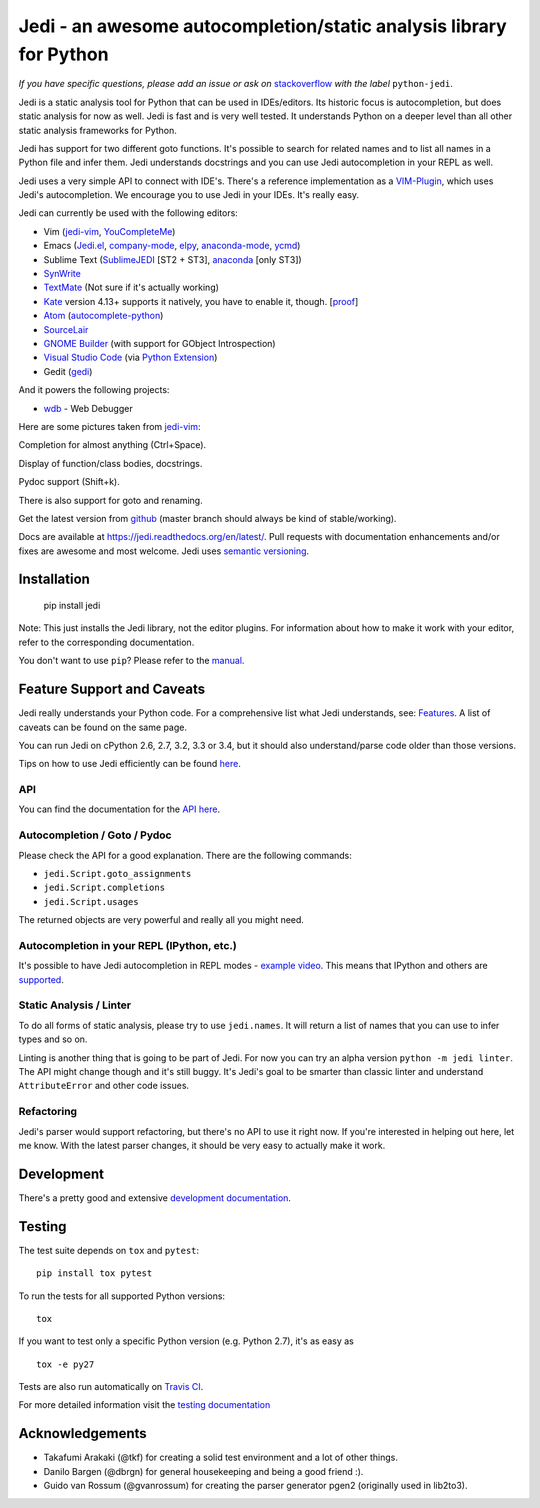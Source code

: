 ###################################################################
Jedi - an awesome autocompletion/static analysis library for Python
###################################################################

.. image:: https://secure.travis-ci.org/davidhalter/jedi.png?branch=master
    :target: http://travis-ci.org/davidhalter/jedi
    :alt: Travis-CI build status

.. image:: https://coveralls.io/repos/davidhalter/jedi/badge.png?branch=master
    :target: https://coveralls.io/r/davidhalter/jedi
    :alt: Coverage Status


*If you have specific questions, please add an issue or ask on* `stackoverflow
<https://stackoverflow.com>`_ *with the label* ``python-jedi``.


Jedi is a static analysis tool for Python that can be used in IDEs/editors. Its
historic focus is autocompletion, but does static analysis for now as well.
Jedi is fast and is very well tested. It understands Python on a deeper level
than all other static analysis frameworks for Python.

Jedi has support for two different goto functions. It's possible to search for
related names and to list all names in a Python file and infer them. Jedi
understands docstrings and you can use Jedi autocompletion in your REPL as
well.

Jedi uses a very simple API to connect with IDE's. There's a reference
implementation as a `VIM-Plugin <https://github.com/davidhalter/jedi-vim>`_,
which uses Jedi's autocompletion.  We encourage you to use Jedi in your IDEs.
It's really easy.

Jedi can currently be used with the following editors:

- Vim (jedi-vim_, YouCompleteMe_)
- Emacs (Jedi.el_, company-mode_, elpy_, anaconda-mode_, ycmd_)
- Sublime Text (SublimeJEDI_ [ST2 + ST3], anaconda_ [only ST3])
- SynWrite_
- TextMate_ (Not sure if it's actually working)
- Kate_ version 4.13+ supports it natively, you have to enable it, though. [`proof
  <https://projects.kde.org/projects/kde/applications/kate/repository/show?rev=KDE%2F4.13>`_]
- Atom_ (autocomplete-python_)
- SourceLair_
- `GNOME Builder`_ (with support for GObject Introspection)
- `Visual Studio Code`_ (via `Python Extension <https://marketplace.visualstudio.com/items?itemName=donjayamanne.python>`_)
- Gedit (gedi_)

And it powers the following projects:

- wdb_ - Web Debugger


Here are some pictures taken from jedi-vim_:

.. image:: https://github.com/davidhalter/jedi/raw/master/docs/_screenshots/screenshot_complete.png

Completion for almost anything (Ctrl+Space).

.. image:: https://github.com/davidhalter/jedi/raw/master/docs/_screenshots/screenshot_function.png

Display of function/class bodies, docstrings.

.. image:: https://github.com/davidhalter/jedi/raw/master/docs/_screenshots/screenshot_pydoc.png

Pydoc support (Shift+k).

There is also support for goto and renaming.

Get the latest version from `github <https://github.com/davidhalter/jedi>`_
(master branch should always be kind of stable/working).

Docs are available at `https://jedi.readthedocs.org/en/latest/
<https://jedi.readthedocs.org/en/latest/>`_. Pull requests with documentation
enhancements and/or fixes are awesome and most welcome. Jedi uses `semantic
versioning <http://semver.org/>`_.


Installation
============

    pip install jedi

Note: This just installs the Jedi library, not the editor plugins. For
information about how to make it work with your editor, refer to the
corresponding documentation.

You don't want to use ``pip``? Please refer to the `manual
<https://jedi.readthedocs.org/en/latest/docs/installation.html>`_.


Feature Support and Caveats
===========================

Jedi really understands your Python code. For a comprehensive list what Jedi
understands, see: `Features
<https://jedi.readthedocs.org/en/latest/docs/features.html>`_. A list of
caveats can be found on the same page.

You can run Jedi on cPython 2.6, 2.7, 3.2, 3.3 or 3.4, but it should also
understand/parse code older than those versions.

Tips on how to use Jedi efficiently can be found `here
<https://jedi.readthedocs.org/en/latest/docs/features.html#recipes>`_.

API
---

You can find the documentation for the `API here <https://jedi.readthedocs.org/en/latest/docs/plugin-api.html>`_.


Autocompletion / Goto / Pydoc
-----------------------------

Please check the API for a good explanation. There are the following commands:

- ``jedi.Script.goto_assignments``
- ``jedi.Script.completions``
- ``jedi.Script.usages``

The returned objects are very powerful and really all you might need.


Autocompletion in your REPL (IPython, etc.)
-------------------------------------------

It's possible to have Jedi autocompletion in REPL modes - `example video <https://vimeo.com/122332037>`_.
This means that IPython and others are `supported
<https://jedi.readthedocs.org/en/latest/docs/usage.html#tab-completion-in-the-python-shell>`_.


Static Analysis / Linter
------------------------

To do all forms of static analysis, please try to use ``jedi.names``. It will
return a list of names that you can use to infer types and so on.

Linting is another thing that is going to be part of Jedi. For now you can try
an alpha version ``python -m jedi linter``. The API might change though and
it's still buggy. It's Jedi's goal to be smarter than classic linter and
understand ``AttributeError`` and other code issues.


Refactoring
-----------

Jedi's parser would support refactoring, but there's no API to use it right
now.  If you're interested in helping out here, let me know. With the latest
parser changes, it should be very easy to actually make it work.


Development
===========

There's a pretty good and extensive `development documentation
<https://jedi.readthedocs.org/en/latest/docs/development.html>`_.


Testing
=======

The test suite depends on ``tox`` and ``pytest``::

    pip install tox pytest

To run the tests for all supported Python versions::

    tox

If you want to test only a specific Python version (e.g. Python 2.7), it's as
easy as ::

    tox -e py27

Tests are also run automatically on `Travis CI
<https://travis-ci.org/davidhalter/jedi/>`_.

For more detailed information visit the `testing documentation
<https://jedi.readthedocs.org/en/latest/docs/testing.html>`_


Acknowledgements
================

- Takafumi Arakaki (@tkf) for creating a solid test environment and a lot of
  other things.
- Danilo Bargen (@dbrgn) for general housekeeping and being a good friend :).
- Guido van Rossum (@gvanrossum) for creating the parser generator pgen2
  (originally used in lib2to3).



.. _jedi-vim: https://github.com/davidhalter/jedi-vim
.. _youcompleteme: http://valloric.github.io/YouCompleteMe/
.. _Jedi.el: https://github.com/tkf/emacs-jedi
.. _company-mode: https://github.com/syohex/emacs-company-jedi
.. _elpy: https://github.com/jorgenschaefer/elpy
.. _anaconda-mode: https://github.com/proofit404/anaconda-mode
.. _ycmd: https://github.com/abingham/emacs-ycmd
.. _sublimejedi: https://github.com/srusskih/SublimeJEDI
.. _anaconda: https://github.com/DamnWidget/anaconda
.. _SynWrite: http://uvviewsoft.com/synjedi/
.. _wdb: https://github.com/Kozea/wdb
.. _TextMate: https://github.com/lawrenceakka/python-jedi.tmbundle
.. _Kate: http://kate-editor.org
.. _Atom: https://atom.io/
.. _autocomplete-python: https://atom.io/packages/autocomplete-python
.. _SourceLair: https://www.sourcelair.com
.. _GNOME Builder: https://wiki.gnome.org/Apps/Builder
.. _Visual Studio Code: https://code.visualstudio.com/
.. _gedi: https://github.com/isamert/gedi
